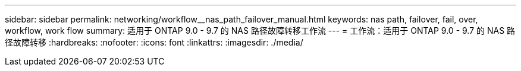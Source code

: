 ---
sidebar: sidebar 
permalink: networking/workflow__nas_path_failover_manual.html 
keywords: nas path, failover, fail, over, workflow, work flow 
summary: 适用于 ONTAP 9.0 - 9.7 的 NAS 路径故障转移工作流 
---
= 工作流：适用于 ONTAP 9.0 - 9.7 的 NAS 路径故障转移
:hardbreaks:
:nofooter: 
:icons: font
:linkattrs: 
:imagesdir: ./media/



